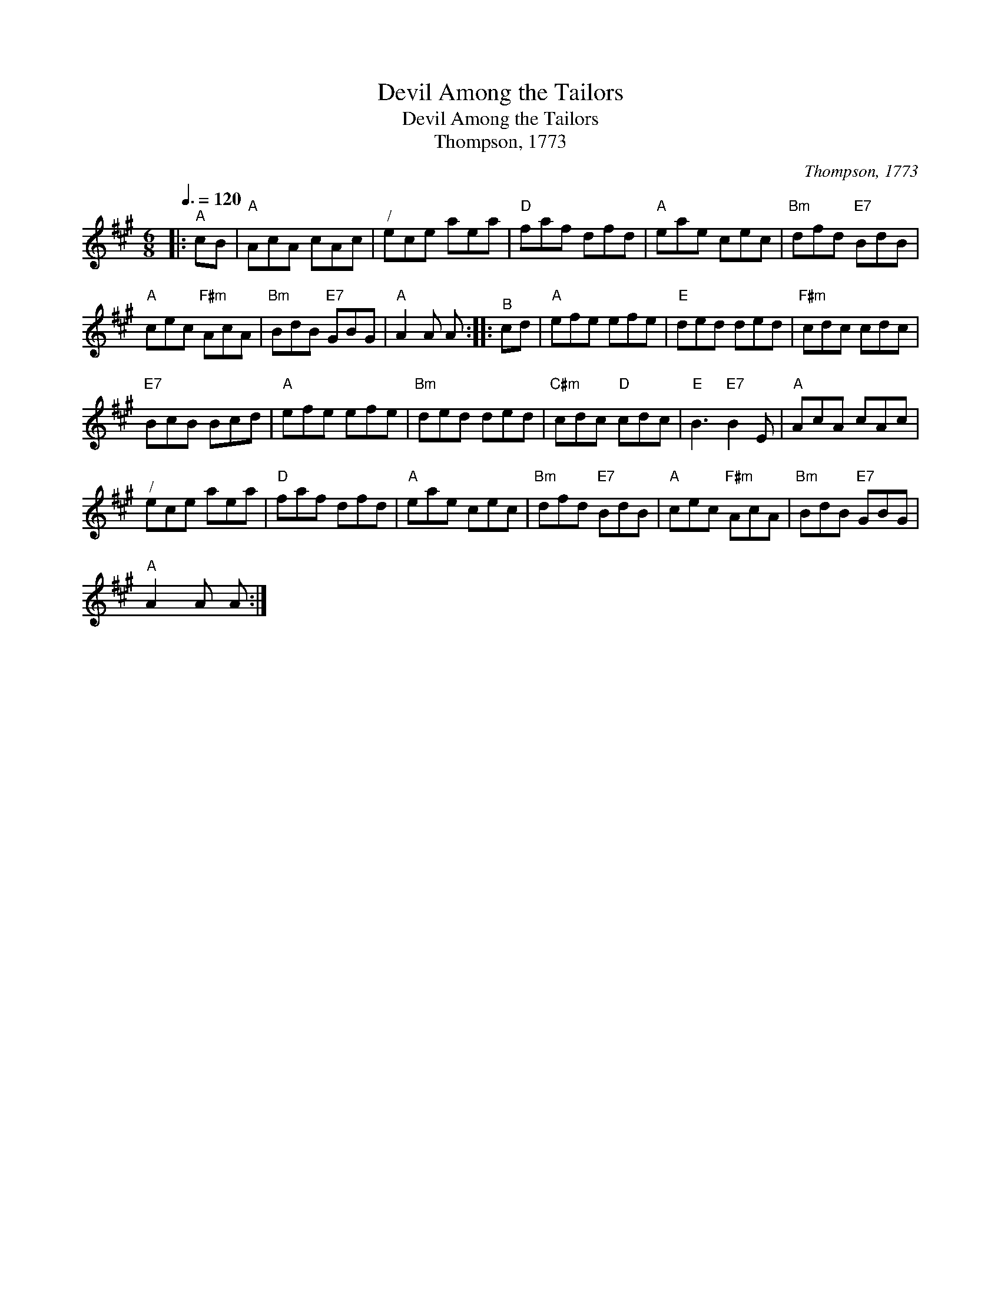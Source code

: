 X:1
T:Devil Among the Tailors
T:Devil Among the Tailors
T:Thompson, 1773
C:Thompson, 1773
L:1/8
Q:3/8=120
M:6/8
K:A
V:1 treble 
V:1
|:"^A" cB |"A" AcA cAc |"^/" ece aea |"D" faf dfd |"A" eae cec |"Bm" dfd"E7" BdB | %6
"A" cec"F#m" AcA |"Bm" BdB"E7" GBG |"A" A2 A A ::"^B" cd |"A" efe efe |"E" ded ded |"F#m" cdc cdc | %13
"E7" BcB Bcd |"A" efe efe |"Bm" ded ded |"C#m" cdc"D" cdc |"E" B3"E7" B2 E |"A" AcA cAc | %19
"^/" ece aea |"D" faf dfd |"A" eae cec |"Bm" dfd"E7" BdB |"A" cec"F#m" AcA |"Bm" BdB"E7" GBG | %25
"A" A2 A A :| %26

